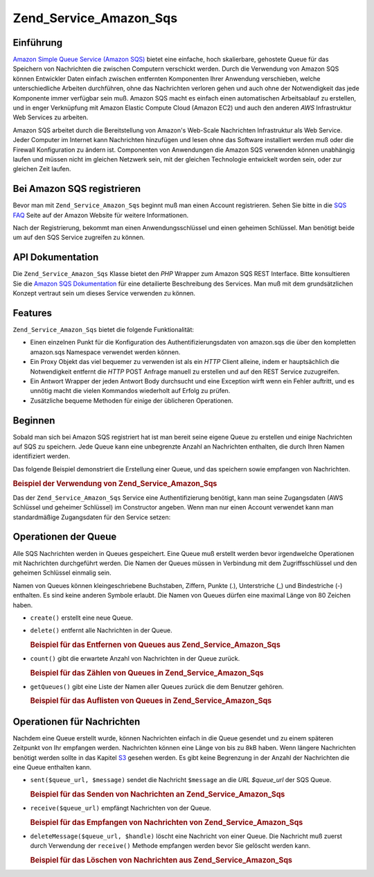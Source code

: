 .. _zend.service.amazon.sqs:

Zend_Service_Amazon_Sqs
=======================

.. _zend.service.amazon.sqs.introduction:

Einführung
----------

`Amazon Simple Queue Service (Amazon SQS)`_ bietet eine einfache, hoch skalierbare, gehostete Queue für das
Speichern von Nachrichten die zwischen Computern verschickt werden. Durch die Verwendung von Amazon SQS können
Entwickler Daten einfach zwischen entfernten Komponenten Ihrer Anwendung verschieben, welche unterschiedliche
Arbeiten durchführen, ohne das Nachrichten verloren gehen und auch ohne der Notwendigkeit das jede Komponente
immer verfügbar sein muß. Amazon SQS macht es einfach einen automatischen Arbeitsablauf zu erstellen, und in
enger Verknüpfung mit Amazon Elastic Compute Cloud (Amazon EC2) und auch den anderen *AWS* Infrastruktur Web
Services zu arbeiten.

Amazon SQS arbeitet durch die Bereitstellung von Amazon's Web-Scale Nachrichten Infrastruktur als Web Service.
Jeder Computer im Internet kann Nachrichten hinzufügen und lesen ohne das Software installiert werden muß oder
die Firewall Konfiguration zu ändern ist. Componenten von Anwendungen die Amazon SQS verwenden können unabhängig
laufen und müssen nicht im gleichen Netzwerk sein, mit der gleichen Technologie entwickelt worden sein, oder zur
gleichen Zeit laufen.

.. _zend.service.amazon.sqs.registering:

Bei Amazon SQS registrieren
---------------------------

Bevor man mit ``Zend_Service_Amazon_Sqs`` beginnt muß man einen Account registrieren. Sehen Sie bitte in die `SQS
FAQ`_ Seite auf der Amazon Website für weitere Informationen.

Nach der Registrierung, bekommt man einen Anwendungsschlüssel und einen geheimen Schlüssel. Man benötigt beide
um auf den SQS Service zugreifen zu können.

.. _zend.service.amazon.sqs.apiDocumentation:

API Dokumentation
-----------------

Die ``Zend_Service_Amazon_Sqs`` Klasse bietet den *PHP* Wrapper zum Amazon SQS REST Interface. Bitte konsultieren
Sie die `Amazon SQS Dokumentation`_ für eine detailierte Beschreibung des Services. Man muß mit dem
grundsätzlichen Konzept vertraut sein um dieses Service verwenden zu können.

.. _zend.service.amazon.sqs.features:

Features
--------

``Zend_Service_Amazon_Sqs`` bietet die folgende Funktionalität:

- Einen einzelnen Punkt für die Konfiguration des Authentifizierungsdaten von amazon.sqs die über den kompletten
  amazon.sqs Namespace verwendet werden können.

- Ein Proxy Objekt das viel bequemer zu verwenden ist als ein *HTTP* Client alleine, indem er hauptsächlich die
  Notwendigkeit entfernt die *HTTP* POST Anfrage manuell zu erstellen und auf den REST Service zuzugreifen.

- Ein Antwort Wrapper der jeden Antwort Body durchsucht und eine Exception wirft wenn ein Fehler auftritt, und es
  unnötig macht die vielen Kommandos wiederholt auf Erfolg zu prüfen.

- Zusätzliche bequeme Methoden für einige der üblicheren Operationen.

.. _zend.service.amazon.sqs.storing-your-first:

Beginnen
--------

Sobald man sich bei Amazon SQS registriert hat ist man bereit seine eigene Queue zu erstellen und einige
Nachrichten auf SQS zu speichern. Jede Queue kann eine unbegrenzte Anzahl an Nachrichten enthalten, die durch Ihren
Namen identifiziert werden.

Das folgende Beispiel demonstriert die Erstellung einer Queue, und das speichern sowie empfangen von Nachrichten.

.. _zend.service.amazon.sqs.storing-your-first.example:

.. rubric:: Beispiel der Verwendung von Zend_Service_Amazon_Sqs

.. code-block:: php
   :linenos:

   $sqs = new Zend_Service_Amazon_Sqs($my_aws_key, $my_aws_secret_key);

   $queue_url = $sqs->create('test');

   $message = 'Das ist ein Test';
   $message_id = $sqs->send($queue_url, $message);

   foreach ($sqs->receive($queue_url) as $message) {
       echo $message['body'].'<br/>';
   }

Das der ``Zend_Service_Amazon_Sqs`` Service eine Authentifizierung benötigt, kann man seine Zugangsdaten (AWS
Schlüssel und geheimer Schlüssel) im Constructor angeben. Wenn man nur einen Account verwendet kann man
standardmäßige Zugangsdaten für den Service setzen:

.. code-block:: php
   :linenos:

   Zend_Service_Amazon_Sqs::setKeys($my_aws_key, $my_aws_secret_key);
   $sqs = new Zend_Service_Amazon_Sqs();

.. _zend.service.amazon.sqs.queues:

Operationen der Queue
---------------------

Alle SQS Nachrichten werden in Queues gespeichert. Eine Queue muß erstellt werden bevor irgendwelche Operationen
mit Nachrichten durchgeführt werden. Die Namen der Queues müssen in Verbindung mit dem Zugriffsschlüssel und den
geheimen Schlüssel einmalig sein.

Namen von Queues können kleingeschriebene Buchstaben, Ziffern, Punkte (.), Unterstriche (\_) und Bindestriche (-)
enthalten. Es sind keine anderen Symbole erlaubt. Die Namen von Queues dürfen eine maximal Länge von 80 Zeichen
haben.

- ``create()`` erstellt eine neue Queue.

- ``delete()`` entfernt alle Nachrichten in der Queue.

  .. _zend.service.amazon.sqs.queues.removalExample:

  .. rubric:: Beispiel für das Entfernen von Queues aus Zend_Service_Amazon_Sqs

  .. code-block:: php
     :linenos:

     $sqs = new Zend_Service_Amazon_Sqs($my_aws_key, $my_aws_secret_key);
     $queue_url = $sqs->create('test_1');
     $sqs->delete($queue_url);

- ``count()`` gibt die erwartete Anzahl von Nachrichten in der Queue zurück.

  .. _zend.service.amazon.sqs.queues.countExample:

  .. rubric:: Beispiel für das Zählen von Queues in Zend_Service_Amazon_Sqs

  .. code-block:: php
     :linenos:

     $sqs = new Zend_Service_Amazon_Sqs($my_aws_key, $my_aws_secret_key);
     $queue_url = $sqs->create('test_1');
     $sqs->send($queue_url, 'Das ist ein Test');
     $count = $sqs->count($queue_url); // Gibt '1' zurück

- ``getQueues()`` gibt eine Liste der Namen aller Queues zurück die dem Benutzer gehören.

  .. _zend.service.amazon.sqs.queues.listExample:

  .. rubric:: Beispiel für das Auflisten von Queues in Zend_Service_Amazon_Sqs

  .. code-block:: php
     :linenos:

     $sqs = new Zend_Service_Amazon_Sqs($my_aws_key, $my_aws_secret_key);
     $list = $sqs->getQueues();
     foreach($list as $queue) {
        echo "Ich habe $queue Queues\n";
     }

.. _zend.service.amazon.sqs.messages:

Operationen für Nachrichten
---------------------------

Nachdem eine Queue erstellt wurde, können Nachrichten einfach in die Queue gesendet und zu einem späteren
Zeitpunkt von Ihr empfangen werden. Nachrichten können eine Länge von bis zu 8kB haben. Wenn längere Nachrichten
benötigt werden sollte in das Kapitel `S3`_ gesehen werden. Es gibt keine Begrenzung in der Anzahl der Nachrichten
die eine Queue enthalten kann.

- ``sent($queue_url, $message)`` sendet die Nachricht ``$message`` an die *URL* *$queue_url* der SQS Queue.

  .. _zend.service.amazon.sqs.messages.sendExample:

  .. rubric:: Beispiel für das Senden von Nachrichten an Zend_Service_Amazon_Sqs

  .. code-block:: php
     :linenos:

     $sqs = new Zend_Service_Amazon_Sqs($my_aws_key, $my_aws_secret_key);
     $queue_url = $sqs->create('test_queue');
     $sqs->send($queue_url, 'Das ist eine Test Nachricht');

- ``receive($queue_url)`` empfängt Nachrichten von der Queue.

  .. _zend.service.amazon.sqs.messages.receiveExample:

  .. rubric:: Beispiel für das Empfangen von Nachrichten von Zend_Service_Amazon_Sqs

  .. code-block:: php
     :linenos:

     $sqs = new Zend_Service_Amazon_Sqs($my_aws_key, $my_aws_secret_key);
     $queue_url = $sqs->create('test_queue');
     $sqs->send($queue_url, 'Das ist eine Test Nachricht');
     foreach ($sqs->receive($queue_url) as $message) {
         echo "Nachricht ".$message['body'].' empfangen<br/>';
     }

- ``deleteMessage($queue_url, $handle)`` löscht eine Nachricht von einer Queue. Die Nachricht muß zuerst durch
  Verwendung der ``receive()`` Methode empfangen werden bevor Sie gelöscht werden kann.

  .. _zend.service.amazon.sqs.messages.deleteExample:

  .. rubric:: Beispiel für das Löschen von Nachrichten aus Zend_Service_Amazon_Sqs

  .. code-block:: php
     :linenos:

     $sqs = new Zend_Service_Amazon_Sqs($my_aws_key, $my_aws_secret_key);
     $queue_url = $sqs->create('test_queue');
     $sqs->send($queue_url, 'Das ist eine Test Nachricht');
     foreach ($sqs->receive($queue_url) as $message) {
         echo "Nachricht ".$message['body'].' empfangen<br/>';

         if ($sqs->deleteMessage($queue_url, $message['handle'])) {
             echo "Nachricht gelöscht";
         }
         else {
             echo "Nachricht nicht gelöscht";
         }
     }



.. _`Amazon Simple Queue Service (Amazon SQS)`: http://aws.amazon.com/sqs/
.. _`SQS FAQ`: http://aws.amazon.com/sqs/faqs/
.. _`Amazon SQS Dokumentation`: http://developer.amazonwebservices.com/connect/kbcategory.jspa?categoryID=31
.. _`S3`: http://framework.zend.com/manual/en/zend.service.amazon.s3.html
